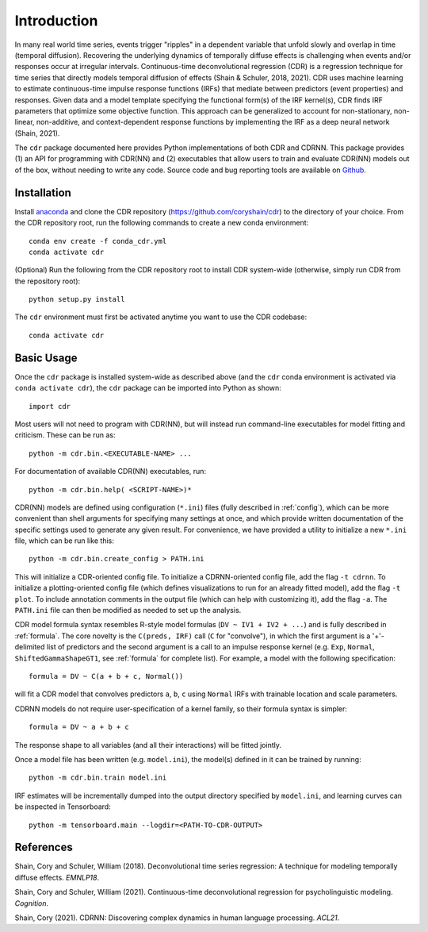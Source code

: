 .. _introduction:

Introduction
============

.. image:: rtdbanner.png

In many real world time series, events trigger "ripples" in a dependent variable that unfold slowly and overlap in time (temporal diffusion).
Recovering the underlying dynamics of temporally diffuse effects is challenging when events and/or responses occur at irregular intervals.
Continuous-time deconvolutional regression (CDR) is a regression technique for time series that directly models temporal diffusion of effects (Shain & Schuler, 2018, 2021).
CDR uses machine learning to estimate continuous-time impulse response functions (IRFs) that mediate between predictors (event properties) and responses.
Given data and a model template specifying the functional form(s) of the IRF kernel(s), CDR finds IRF parameters that optimize some objective function.
This approach can be generalized to account for non-stationary, non-linear, non-additive, and context-dependent response functions by implementing the IRF as a deep neural network (Shain, 2021).

The ``cdr`` package documented here provides Python implementations of both CDR and CDRNN.
This package provides (1) an API for programming with CDR(NN) and (2) executables that allow users to train and evaluate CDR(NN) models out of the box, without needing to write any code.
Source code and bug reporting tools are available on `Github <https://github.com/coryshain/cdr>`_.

Installation
------------

Install `anaconda <https://www.anaconda.com/>`_ and clone the CDR repository (`<https://github.com/coryshain/cdr>`_) to the directory of your choice.
From the CDR repository root, run the following commands to create a new conda environment::

    conda env create -f conda_cdr.yml
    conda activate cdr

(Optional) Run the following from the CDR repository root to install CDR system-wide (otherwise, simply run CDR from the repository root)::

    python setup.py install

The ``cdr`` environment must first be activated anytime you want to use the CDR codebase::

    conda activate cdr



Basic Usage
-----------

Once the ``cdr`` package is installed system-wide as described above (and the ``cdr`` conda environment is activated via ``conda activate cdr``), the ``cdr`` package can be imported into Python as shown::

    import cdr

Most users will not need to program with CDR(NN), but will instead run command-line executables for model fitting and criticism.
These can be run as::

    python -m cdr.bin.<EXECUTABLE-NAME> ...

For documentation of available CDR(NN) executables, run::

    python -m cdr.bin.help( <SCRIPT-NAME>)*

CDR(NN) models are defined using configuration (``*.ini``) files (fully described in :ref:`config`), which can be more convenient than shell arguments for specifying many settings at once, and which provide written documentation of the specific settings used to generate any given result.
For convenience, we have provided a utility to initialize a new ``*.ini`` file, which can be run like this::

    python -m cdr.bin.create_config > PATH.ini

This will initialize a CDR-oriented config file.
To initialize a CDRNN-oriented config file, add the flag ``-t cdrnn``.
To initialize a plotting-oriented config file (which defines visualizations to run for an already fitted model), add the flag ``-t plot``.
To include annotation comments in the output file (which can help with customizing it), add the flag ``-a``.
The ``PATH.ini`` file can then be modified as needed to set up the analysis.

CDR model formula syntax resembles R-style model formulas (``DV ~ IV1 + IV2 + ...``) and is fully described in :ref:`formula`.
The core novelty is the ``C(preds, IRF)`` call (``C`` for "convolve"), in which the first argument is a '+'-delimited list of predictors and the second argument is a call to an impulse response kernel (e.g. ``Exp``, ``Normal``, ``ShiftedGammaShapeGT1``, see :ref:`formula` for complete list).
For example, a model with the following specification::

    formula = DV ~ C(a + b + c, Normal())

will fit a CDR model that convolves predictors ``a``, ``b``, ``c`` using ``Normal`` IRFs with trainable location and scale parameters.

CDRNN models do not require user-specification of a kernel family, so their formula syntax is simpler::

    formula = DV ~ a + b + c

The response shape to all variables (and all their interactions) will be fitted jointly.

Once a model file has been written (e.g. ``model.ini``), the model(s) defined in it can be trained by running::

    python -m cdr.bin.train model.ini

IRF estimates will be incrementally dumped into the output directory specified by ``model.ini``,
and learning curves can be inspected in Tensorboard::

    python -m tensorboard.main --logdir=<PATH-TO-CDR-OUTPUT>



References
----------
Shain, Cory and Schuler, William (2018). Deconvolutional time series regression: A technique for modeling temporally diffuse effects. *EMNLP18*.

Shain, Cory and Schuler, William (2021). Continuous-time deconvolutional regression for psycholinguistic modeling. *Cognition*.

Shain, Cory (2021). CDRNN: Discovering complex dynamics in human language processing. *ACL21*.